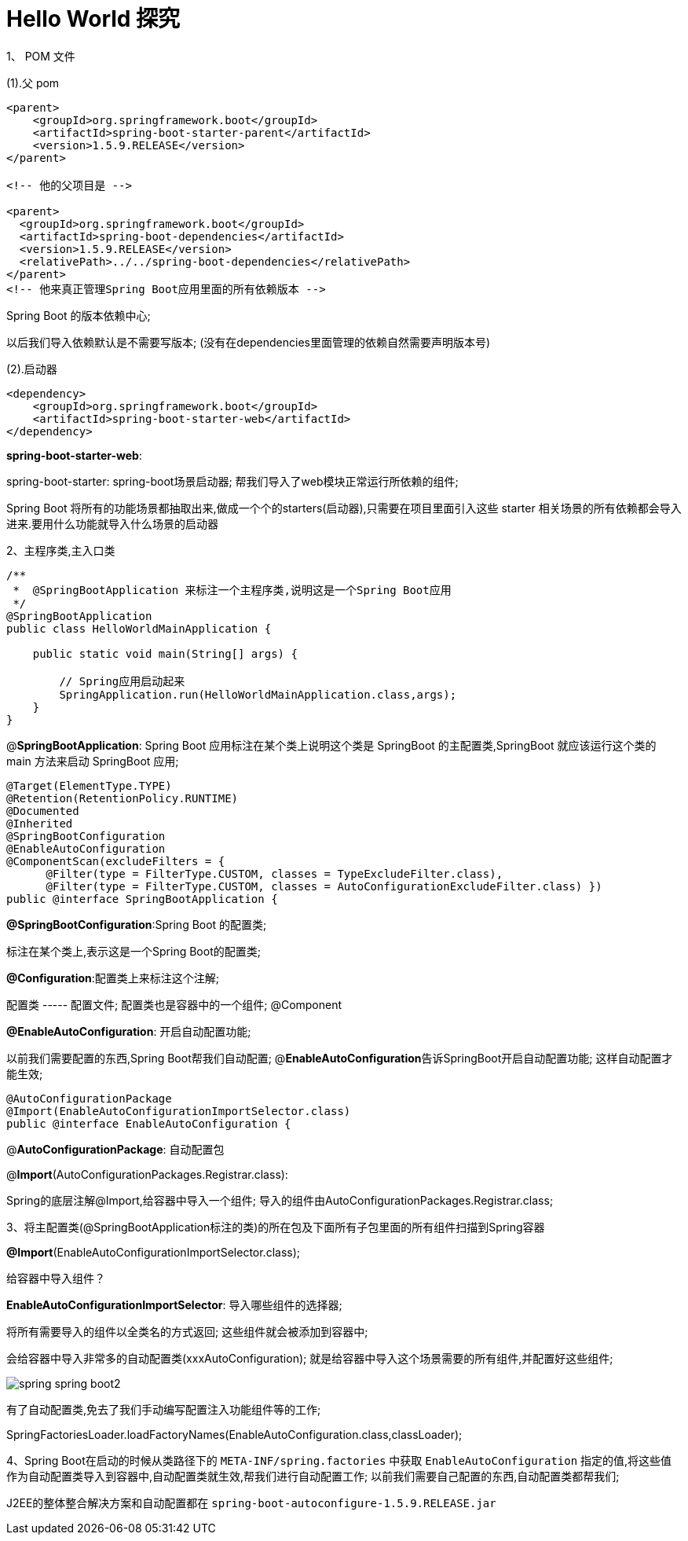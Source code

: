 [[springboot-base-hello2]]
= Hello World 探究

1、 POM 文件

(1).父 pom

[source,xml]
----
<parent>
    <groupId>org.springframework.boot</groupId>
    <artifactId>spring-boot-starter-parent</artifactId>
    <version>1.5.9.RELEASE</version>
</parent>

<!-- 他的父项目是 -->

<parent>
  <groupId>org.springframework.boot</groupId>
  <artifactId>spring-boot-dependencies</artifactId>
  <version>1.5.9.RELEASE</version>
  <relativePath>../../spring-boot-dependencies</relativePath>
</parent>
<!-- 他来真正管理Spring Boot应用里面的所有依赖版本 -->
----

Spring Boot 的版本依赖中心;

以后我们导入依赖默认是不需要写版本; (没有在dependencies里面管理的依赖自然需要声明版本号)

(2).启动器

[source,xml]
----
<dependency>
    <groupId>org.springframework.boot</groupId>
    <artifactId>spring-boot-starter-web</artifactId>
</dependency>
----

**spring-boot-starter-web**:

​spring-boot-starter: spring-boot场景启动器; 帮我们导入了web模块正常运行所依赖的组件;

Spring Boot 将所有的功能场景都抽取出来,做成一个个的starters(启动器),只需要在项目里面引入这些 starter 相关场景的所有依赖都会导入进来.要用什么功能就导入什么场景的启动器

2、主程序类,主入口类

[source,java]
----
/**
 *  @SpringBootApplication 来标注一个主程序类,说明这是一个Spring Boot应用
 */
@SpringBootApplication
public class HelloWorldMainApplication {

    public static void main(String[] args) {

        // Spring应用启动起来
        SpringApplication.run(HelloWorldMainApplication.class,args);
    }
}

----

@**SpringBootApplication**: Spring Boot 应用标注在某个类上说明这个类是 SpringBoot 的主配置类,SpringBoot 就应该运行这个类的 main 方法来启动 SpringBoot 应用;

[source,java]
----
@Target(ElementType.TYPE)
@Retention(RetentionPolicy.RUNTIME)
@Documented
@Inherited
@SpringBootConfiguration
@EnableAutoConfiguration
@ComponentScan(excludeFilters = {
      @Filter(type = FilterType.CUSTOM, classes = TypeExcludeFilter.class),
      @Filter(type = FilterType.CUSTOM, classes = AutoConfigurationExcludeFilter.class) })
public @interface SpringBootApplication {
----

**@SpringBootConfiguration**:Spring Boot 的配置类;

标注在某个类上,表示这是一个Spring Boot的配置类;

**@Configuration**:配置类上来标注这个注解;

配置类 -----  配置文件; 配置类也是容器中的一个组件; @Component

**@EnableAutoConfiguration**: 开启自动配置功能;

以前我们需要配置的东西,Spring Boot帮我们自动配置; @**EnableAutoConfiguration**告诉SpringBoot开启自动配置功能; 这样自动配置才能生效;

[source,java]
----
@AutoConfigurationPackage
@Import(EnableAutoConfigurationImportSelector.class)
public @interface EnableAutoConfiguration {
----

​@**AutoConfigurationPackage**: 自动配置包

@**Import**(AutoConfigurationPackages.Registrar.class):

Spring的底层注解@Import,给容器中导入一个组件; 导入的组件由AutoConfigurationPackages.Registrar.class;

3、将主配置类(@SpringBootApplication标注的类)的所在包及下面所有子包里面的所有组件扫描到Spring容器

**@Import**(EnableAutoConfigurationImportSelector.class);

给容器中导入组件？

​**EnableAutoConfigurationImportSelector**: 导入哪些组件的选择器;

​将所有需要导入的组件以全类名的方式返回; 这些组件就会被添加到容器中;

会给容器中导入非常多的自动配置类(xxxAutoConfiguration); 就是给容器中导入这个场景需要的所有组件,并配置好这些组件;

image::{oss-images}/spring-spring-boot2.png[]

有了自动配置类,免去了我们手动编写配置注入功能组件等的工作;

​SpringFactoriesLoader.loadFactoryNames(EnableAutoConfiguration.class,classLoader);

4、Spring Boot在启动的时候从类路径下的 `META-INF/spring.factories` 中获取 `EnableAutoConfiguration` 指定的值,将这些值作为自动配置类导入到容器中,自动配置类就生效,帮我们进行自动配置工作; 以前我们需要自己配置的东西,自动配置类都帮我们;

J2EE的整体整合解决方案和自动配置都在 `spring-boot-autoconfigure-1.5.9.RELEASE.jar`